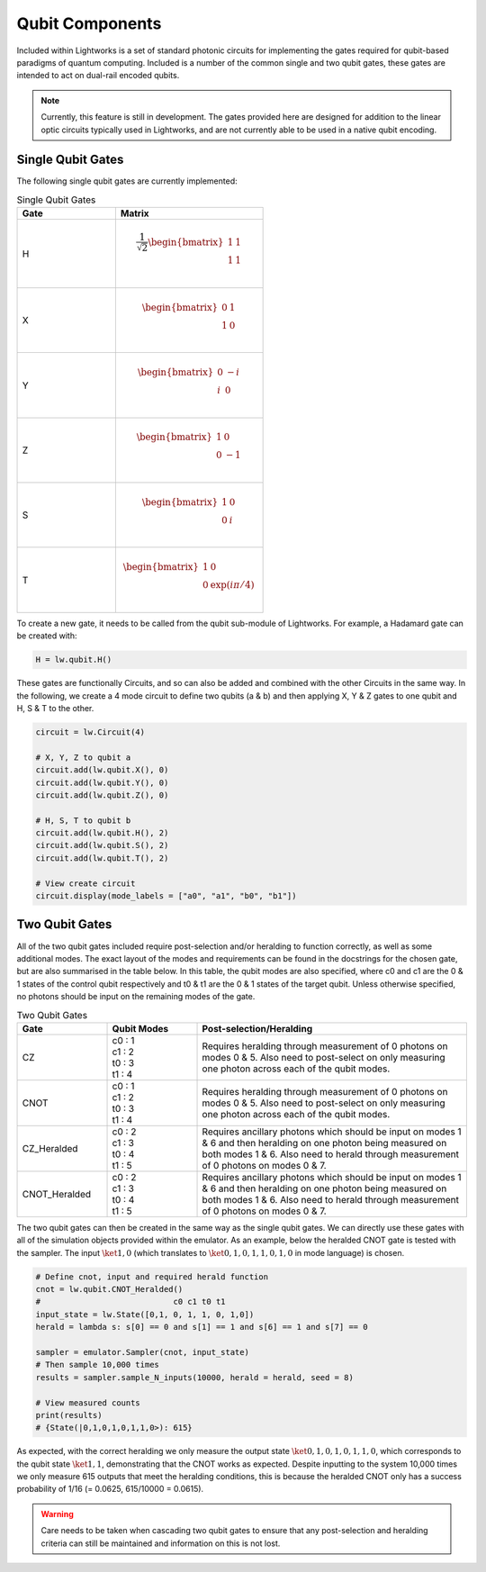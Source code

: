 Qubit Components
================

Included within Lightworks is a set of standard photonic circuits for implementing the gates required for qubit-based paradigms of quantum computing. Included is a number of the common single and two qubit gates, these gates are intended to act on dual-rail encoded qubits. 

.. note::
    Currently, this feature is still in development. The gates provided here are designed for addition to the linear optic circuits typically used in Lightworks, and are not currently able to be used in a native qubit encoding.

Single Qubit Gates
------------------

The following single qubit gates are currently implemented:

.. list-table:: Single Qubit Gates
    :widths: 40 60
    :header-rows: 1

    * - Gate
      - Matrix
    * - H
      - .. math:: \frac{1}{\sqrt{2}}\begin{bmatrix}
                      1 & 1 \\
                      1 & 1 \\
                  \end{bmatrix}
    * - X
      - .. math:: \begin{bmatrix}
                      0 & 1 \\
                      1 & 0 \\
                  \end{bmatrix}
    * - Y
      - .. math:: \begin{bmatrix}
                      0 & -i \\
                      i & 0 \\
                  \end{bmatrix}
    * - Z
      - .. math:: \begin{bmatrix}
                      1 & 0 \\
                      0 & -1 \\
                  \end{bmatrix}
    * - S
      - .. math:: \begin{bmatrix}
                      1 & 0 \\
                      0 & i \\
                  \end{bmatrix}
    * - T
      - .. math:: \begin{bmatrix}
                      1 & 0 \\
                      0 & \exp(i\pi/4) \\
                  \end{bmatrix}

To create a new gate, it needs to be called from the qubit sub-module of Lightworks. For example, a Hadamard gate can be created with:

.. code-block:: Python

    H = lw.qubit.H()

These gates are functionally Circuits, and so can also be added and combined with the other Circuits in the same way. In the following, we create a 4 mode circuit to define two qubits (a & b) and then applying X, Y & Z gates to one qubit and H, S & T to the other.

.. code-block:: Python

    circuit = lw.Circuit(4)

    # X, Y, Z to qubit a
    circuit.add(lw.qubit.X(), 0)
    circuit.add(lw.qubit.Y(), 0)
    circuit.add(lw.qubit.Z(), 0)

    # H, S, T to qubit b
    circuit.add(lw.qubit.H(), 2)
    circuit.add(lw.qubit.S(), 2)
    circuit.add(lw.qubit.T(), 2)

    # View create circuit
    circuit.display(mode_labels = ["a0", "a1", "b0", "b1"])

.. image:: assets/single_qubit_gate_demo.svg
    :scale: 125%
    :align: center

Two Qubit Gates
---------------

All of the two qubit gates included require post-selection and/or heralding to function correctly, as well as some additional modes. The exact layout of the modes and requirements can be found in the docstrings for the chosen gate, but are also summarised in the table below. In this table, the qubit modes are also specified, where c0 and c1 are the 0 & 1 states of the control qubit respectively and t0 & t1 are the 0 & 1 states of the target qubit. Unless otherwise specified, no photons should be input on the remaining modes of the gate.

.. list-table:: Two Qubit Gates
    :widths: 20, 20, 60
    :header-rows: 1
    :align: center

    * - Gate
      - Qubit Modes
      - Post-selection/Heralding
    * - CZ
      - | c0 : 1
        | c1 : 2
        | t0 : 3
        | t1 : 4
      - Requires heralding through measurement of 0 photons on modes 0 & 5. Also need to post-select on only measuring one photon across each of the qubit modes.
    * - CNOT
      - | c0 : 1
        | c1 : 2
        | t0 : 3
        | t1 : 4
      - Requires heralding through measurement of 0 photons on modes 0 & 5. Also need to post-select on only measuring one photon across each of the qubit modes.
    * - CZ_Heralded
      - | c0 : 2
        | c1 : 3
        | t0 : 4
        | t1 : 5
      - Requires ancillary photons which should be input on modes 1 & 6 and then heralding on one photon being measured on both modes 1 & 6. Also need to herald through measurement of 0 photons on modes 0 & 7. 
    * - CNOT_Heralded
      - | c0 : 2
        | c1 : 3
        | t0 : 4
        | t1 : 5
      - Requires ancillary photons which should be input on modes 1 & 6 and then heralding on one photon being measured on both modes 1 & 6. Also need to herald through measurement of 0 photons on modes 0 & 7.

The two qubit gates can then be created in the same way as the single qubit gates. We can directly use these gates with all of the simulation objects provided within the emulator. As an example, below the heralded CNOT gate is tested with the sampler. The input :math:`\ket{1,0}` (which translates to :math:`\ket{0,1,0,1,1,0,1,0}` in mode language) is chosen.

.. code-block:: Python

    # Define cnot, input and required herald function
    cnot = lw.qubit.CNOT_Heralded()
    #                            c0 c1 t0 t1
    input_state = lw.State([0,1, 0, 1, 1, 0, 1,0])
    herald = lambda s: s[0] == 0 and s[1] == 1 and s[6] == 1 and s[7] == 0

    sampler = emulator.Sampler(cnot, input_state)
    # Then sample 10,000 times
    results = sampler.sample_N_inputs(10000, herald = herald, seed = 8)

    # View measured counts
    print(results)
    # {State(|0,1,0,1,0,1,1,0>): 615}

As expected, with the correct heralding we only measure the output state :math:`\ket{0,1,0,1,0,1,1,0}`, which corresponds to the qubit state :math:`\ket{1,1}`, demonstrating that the CNOT works as expected. Despite inputting to the system 10,000 times we only measure 615 outputs that meet the heralding conditions, this is because the heralded CNOT only has a success probability of 1/16 (= 0.0625, 615/10000 = 0.0615).

.. warning::
    Care needs to be taken when cascading two qubit gates to ensure that any post-selection and heralding criteria can still be maintained and information on this is not lost.